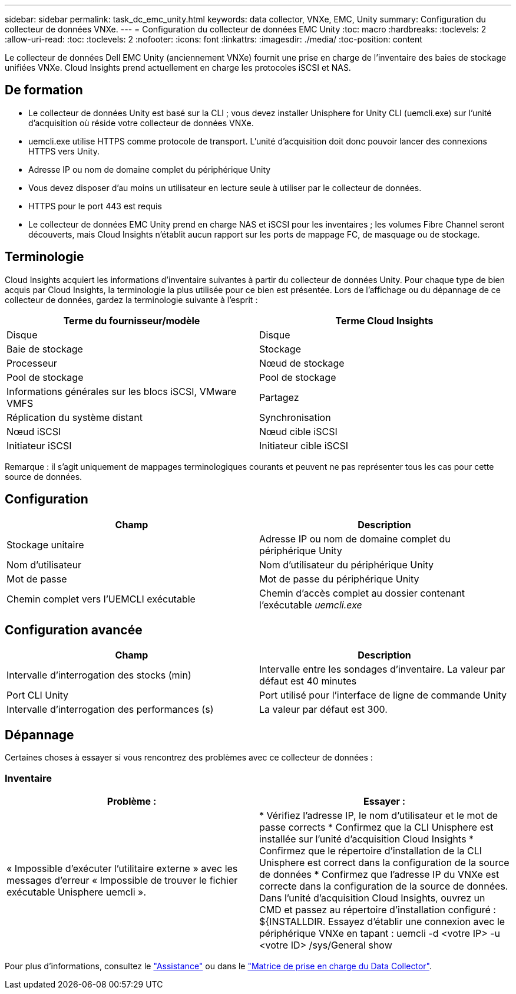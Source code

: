 ---
sidebar: sidebar 
permalink: task_dc_emc_unity.html 
keywords: data collector, VNXe, EMC, Unity 
summary: Configuration du collecteur de données VNXe. 
---
= Configuration du collecteur de données EMC Unity
:toc: macro
:hardbreaks:
:toclevels: 2
:allow-uri-read: 
:toc: 
:toclevels: 2
:nofooter: 
:icons: font
:linkattrs: 
:imagesdir: ./media/
:toc-position: content


[role="lead"]
Le collecteur de données Dell EMC Unity (anciennement VNXe) fournit une prise en charge de l'inventaire des baies de stockage unifiées VNXe. Cloud Insights prend actuellement en charge les protocoles iSCSI et NAS.



== De formation

* Le collecteur de données Unity est basé sur la CLI ; vous devez installer Unisphere for Unity CLI (uemcli.exe) sur l'unité d'acquisition où réside votre collecteur de données VNXe.
* uemcli.exe utilise HTTPS comme protocole de transport. L'unité d'acquisition doit donc pouvoir lancer des connexions HTTPS vers Unity.
* Adresse IP ou nom de domaine complet du périphérique Unity
* Vous devez disposer d'au moins un utilisateur en lecture seule à utiliser par le collecteur de données.
* HTTPS pour le port 443 est requis
* Le collecteur de données EMC Unity prend en charge NAS et iSCSI pour les inventaires ; les volumes Fibre Channel seront découverts, mais Cloud Insights n'établit aucun rapport sur les ports de mappage FC, de masquage ou de stockage.




== Terminologie

Cloud Insights acquiert les informations d'inventaire suivantes à partir du collecteur de données Unity. Pour chaque type de bien acquis par Cloud Insights, la terminologie la plus utilisée pour ce bien est présentée. Lors de l'affichage ou du dépannage de ce collecteur de données, gardez la terminologie suivante à l'esprit :

[cols="2*"]
|===
| Terme du fournisseur/modèle | Terme Cloud Insights 


| Disque | Disque 


| Baie de stockage | Stockage 


| Processeur | Nœud de stockage 


| Pool de stockage | Pool de stockage 


| Informations générales sur les blocs iSCSI, VMware VMFS | Partagez 


| Réplication du système distant | Synchronisation 


| Nœud iSCSI | Nœud cible iSCSI 


| Initiateur iSCSI | Initiateur cible iSCSI 
|===
Remarque : il s'agit uniquement de mappages terminologiques courants et peuvent ne pas représenter tous les cas pour cette source de données.



== Configuration

[cols="2*"]
|===
| Champ | Description 


| Stockage unitaire | Adresse IP ou nom de domaine complet du périphérique Unity 


| Nom d'utilisateur | Nom d'utilisateur du périphérique Unity 


| Mot de passe | Mot de passe du périphérique Unity 


| Chemin complet vers l'UEMCLI exécutable | Chemin d'accès complet au dossier contenant l'exécutable _uemcli.exe_ 
|===


== Configuration avancée

[cols="2*"]
|===
| Champ | Description 


| Intervalle d'interrogation des stocks (min) | Intervalle entre les sondages d'inventaire. La valeur par défaut est 40 minutes 


| Port CLI Unity | Port utilisé pour l'interface de ligne de commande Unity 


| Intervalle d'interrogation des performances (s) | La valeur par défaut est 300. 
|===


== Dépannage

Certaines choses à essayer si vous rencontrez des problèmes avec ce collecteur de données :



=== Inventaire

[cols="2*"]
|===
| Problème : | Essayer : 


| « Impossible d'exécuter l'utilitaire externe » avec les messages d'erreur « Impossible de trouver le fichier exécutable Unisphere uemcli ». | * Vérifiez l'adresse IP, le nom d'utilisateur et le mot de passe corrects * Confirmez que la CLI Unisphere est installée sur l'unité d'acquisition Cloud Insights * Confirmez que le répertoire d'installation de la CLI Unisphere est correct dans la configuration de la source de données * Confirmez que l'adresse IP du VNXe est correcte dans la configuration de la source de données. Dans l'unité d'acquisition Cloud Insights, ouvrez un CMD et passez au répertoire d'installation configuré : ${INSTALLDIR. Essayez d'établir une connexion avec le périphérique VNXe en tapant : uemcli -d <votre IP> -u <votre ID> /sys/General show 
|===
Pour plus d'informations, consultez le link:concept_requesting_support.html["Assistance"] ou dans le link:https://docs.netapp.com/us-en/cloudinsights/CloudInsightsDataCollectorSupportMatrix.pdf["Matrice de prise en charge du Data Collector"].
